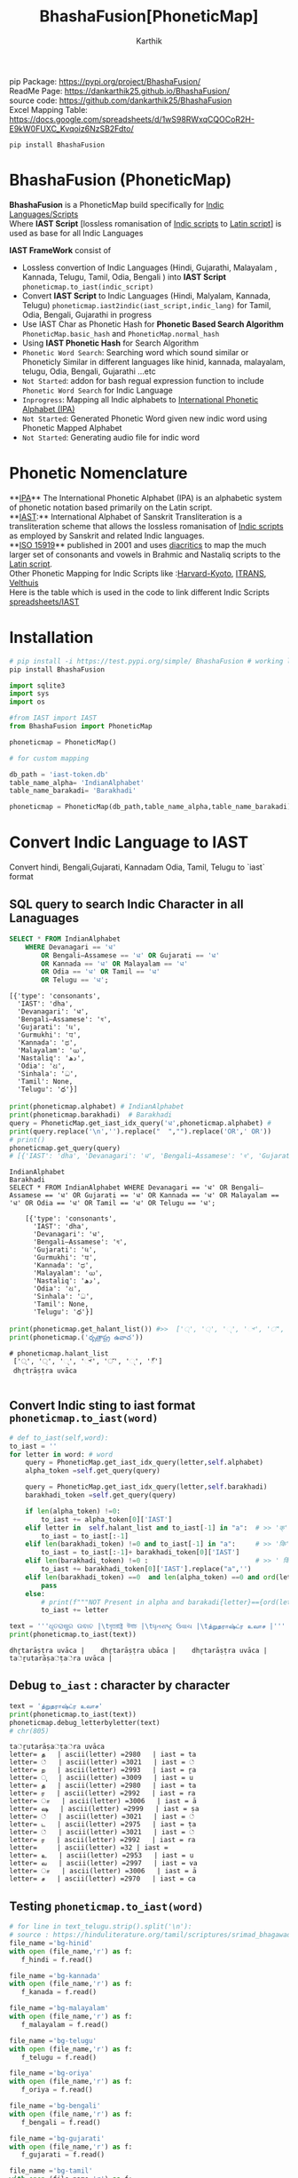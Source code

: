 #+TITLE: BhashaFusion[PhoneticMap]
#+AUTHOR: Karthik

#+OPTIONS: ^:nil
#+OPTIONS: num:nil

#+HTML_HEAD: <link rel="icon" type="image/png" href="BhashaFusion/images/hjexl3i91j0so035gees.png">
#+HTML_HEAD: <link rel="stylesheet" type="text/css" href="dataset/readtheorg-htmlize.css"/>
#+HTML_HEAD: <link rel="stylesheet" type="text/css" href="dataset/readtheorg.css"/>

#+HTML_HEAD: <script src="https://ajax.googleapis.com/ajax/libs/jquery/2.1.3/jquery.min.js"></script>
#+HTML_HEAD: <script src="https://maxcdn.bootstrapcdn.com/bootstrap/3.3.4/js/bootstrap.min.js"></script>
#+HTML_HEAD: <script type="text/javascript" src="dataset/jquery-stickytableheaders.js"></script>
#+HTML_HEAD: <script type="text/javascript" src="dataset/readtheorg.js"></script>

# +HTML_HEAD: <script type="text/javascript" src="https://fniessen.github.io/org-html-themes/src/lib/js/jquery.stickytableheaders.min.js"></script>
# +HTML_HEAD: <script type="text/javascript" src="https://fniessen.github.io/org-html-themes/src/readtheorg_theme/js/readtheorg.js"></script>




#+BEGIN_EXPORT html
<div style='position: relative'>
      <img style='position: absolute;  top: 0px;  right: 0px; width:40%;'  src="BhashaFusion/images/hjexl3i91j0so035gees.png"  >
</div>
#+END_EXPORT

pip Package: https://pypi.org/project/BhashaFusion/ \\
ReadMe Page: https://dankarthik25.github.io/BhashaFusion/ \\
source code: https://github.com/dankarthik25/BhashaFusion \\
Excel Mapping Table: https://docs.google.com/spreadsheets/d/1wS98RWxqCQOCoR2H-E9kW0FUXC_Kvqoiz6NzSB2Fdto/

#+begin_src
pip install BhashaFusion
#+end_src

* BhashaFusion (PhoneticMap)
*BhashaFusion* is a PhoneticMap build specifically for [[https://en.wikipedia.org/wiki/Brahmic_scripts][Indic Languages/Scripts]] \\
Where *IAST Script* [lossless romanisation of [[https://en.wikipedia.org/wiki/Brahmic_scripts][Indic scripts]] to [[https://en.wikipedia.org/wiki/Latin_script][Latin script]]] is used as base for all Indic Languages

*IAST FrameWork* consist of 
- Lossless convertion of Indic Languages (Hindi, Gujarathi, Malayalam , Kannada, Telugu, Tamil, Odia, Bengali ) into *IAST Script* =phoneticmap.to_iast(indic_script)= 
- Convert *IAST Script* to Indic Languages (Hindi, Malyalam, Kannada, Telugu) =phoneticmap.iast2indic(iast_script,indic_lang)= for Tamil, Odia, Bengali, Gujarathi in progress
- Use IAST Char as Phonetic Hash for *Phonetic Based Search Algorithm* =PhoneticMap.basic_hash= and =PhoneticMap.normal_hash= 
- Using *IAST Phonetic Hash* for Search Algorithm 
- =Phonetic Word Search=: Searching word which sound similar or Phoneticly Similar in different languages like hinid, kannada, malayalam, telugu, Odia, Bengali, Gujarathi ...etc 
- =Not Started=: addon for bash regual expression function to include =Phonetic Word Search= for Indic Language 
- =Inprogress=: Mapping all Indic alphabets to [[https://en.wikipedia.org/wiki/International_Phonetic_Alphabet][International Phonetic Alphabet (IPA)]] 
- =Not Started=: Generated Phonetic Word given new indic word using Phonetic Mapped Alphabet 
- =Not Started=: Generating audio file for indic word 
  
* Phonetic Nomenclature
**[[https://en.wikipedia.org/wiki/International_Phonetic_Alphabet][IPA]]** The International Phonetic Alphabet (IPA) is an alphabetic system of phonetic notation based primarily on the Latin script. \\
**[[https://en.wikipedia.org/wiki/International_Alphabet_of_Sanskrit_Transliteration][IAST]]:** International Alphabet of Sanskrit Transliteration  is a transliteration scheme that allows the lossless romanisation of [[https://en.wikipedia.org/wiki/Brahmic_scripts][Indic scripts]] as employed by Sanskrit and related Indic languages.\\
**[[https://en.wikipedia.org/wiki/ISO_15919][ISO 15919]]** published in 2001 and uses [[https://en.wikipedia.org/wiki/Diacritic][diacritics]] to map the much larger set of consonants and vowels in Brahmic and Nastaliq scripts to the [[https://en.wikipedia.org/wiki/Latin_script][Latin script]]. \\
Other Phonetic Mapping for Indic Scripts like :[[https://en.wikipedia.org/wiki/Harvard-Kyoto ][Harvard-Kyoto]], [[https://en.wikipedia.org/wiki/ITRANS][ITRANS]], [[https://en.wikipedia.org/wiki/Velthuis][Velthuis]] \\
Here is the table which is used in the code to link different Indic Scripts [[https://docs.google.com/spreadsheets/d/1wS98RWxqCQOCoR2H-E9kW0FUXC_Kvqoiz6NzSB2Fdto/][spreadsheets/IAST]] \\


* Installation

#+begin_src sh
# pip install -i https://test.pypi.org/simple/ BhashaFusion # working link
pip install BhashaFusion 

#+end_src



#+begin_src python
import sqlite3
import sys
import os

#from IAST import IAST
from BhashaFusion import PhoneticMap

phoneticmap = PhoneticMap() 
#+end_src

#+begin_src python
# for custom mapping 

db_path = 'iast-token.db'    
table_name_alpha= 'IndianAlphabet'
table_name_barakadi= 'Barakhadi'

phoneticmap = PhoneticMap(db_path,table_name_alpha,table_name_barakadi)
#+end_src
* Convert Indic Language to IAST

Convert hindi, Bengali,Gujarati, Kannadam Odia, Tamil, Telugu to `iast` format 


** SQL query to search Indic Character in all Lanaguages

#+begin_src sql
SELECT * FROM IndianAlphabet 
    WHERE Devanagari == 'ध' 
        OR Bengali–Assamese == 'ध' OR Gujarati == 'ध' 
        OR Kannada == 'ध' OR Malayalam == 'ध' 
        OR Odia == 'ध' OR Tamil == 'ध' 
        OR Telugu == 'ध';
#+end_src

#+begin_src 
[{'type': 'consonants',
  'IAST': 'dha',
  'Devanagari': 'ध',
  'Bengali–Assamese': 'ধ',
  'Gujarati': 'ધ',
  'Gurmukhi': 'ਧ',
  'Kannada': 'ಧ',
  'Malayalam': 'ധ',
  'Nastaliq': 'دھ',
  'Odia': 'ଧ',
  'Sinhala': 'ධ',
  'Tamil': None,
  'Telugu': 'ధ'}]
#+end_src

#+begin_src python
print(phoneticmap.alphabet) # IndianAlphabet
print(phoneticmap.barakhadi)  # Barakhadi
query = PhoneticMap.get_iast_idx_query('ध',phoneticmap.alphabet) # 
print(query.replace('\n','').replace("  ","").replace('OR',' OR')) 
# print()
phoneticmap.get_query(query)
# [{'IAST': 'dha', 'Devanagari': 'ध', 'Bengali–Assamese': 'ধ', 'Gujarati': 'ધ', 'Gurmukhi': 'ਧ', 'Kannada': 'ಧ', 'Malayalam': 'ധ', 'Nastaliq': 'دھ', 'Odia': 'ଧ', 'Sinhala': 'ධ', 'Tamil': None, 'Telugu': 'ధ'}]
#+end_src



#+begin_src 
IndianAlphabet
Barakhadi
SELECT * FROM IndianAlphabet WHERE Devanagari == 'ध' OR Bengali–Assamese == 'ध' OR Gujarati == 'ध' OR Kannada == 'ध' OR Malayalam == 'ध' OR Odia == 'ध' OR Tamil == 'ध' OR Telugu == 'ध';

    [{'type': 'consonants',
      'IAST': 'dha',
      'Devanagari': 'ध',
      'Bengali–Assamese': 'ধ',
      'Gujarati': 'ધ',
      'Gurmukhi': 'ਧ',
      'Kannada': 'ಧ',
      'Malayalam': 'ധ',
      'Nastaliq': 'دھ',
      'Odia': 'ଧ',
      'Sinhala': 'ධ',
      'Tamil': None,
      'Telugu': 'ధ'}]
#+end_src

#+begin_src python
print(phoneticmap.get_halant_list()) #>>  ['्', '্', '્', '್', '്', '୍', '్']
print(phoneticmap.('ధృత్రాష్ట్ర ఉవాచ'))
#+end_src

 
#+begin_src 
# phoneticmap.halant_list
 ['्', '্', '્', '್', '്', '୍', '్']
 dhr̥trāṣṭra uvāca

#+end_src






** Convert Indic sting to iast format =phoneticmap.to_iast(word)=

#+begin_src python
# def to_iast(self,word): 
to_iast = ''
for letter in word: # word
    query = PhoneticMap.get_iast_idx_query(letter,self.alphabet)    
    alpha_token =self.get_query(query)
    
    query = PhoneticMap.get_iast_idx_query(letter,self.barakhadi)    
    barakhadi_token =self.get_query(query)
    
    if len(alpha_token) !=0:
        to_iast += alpha_token[0]['IAST']
    elif letter in  self.halant_list and to_iast[-1] in "a":  # >> 'क्' => 'क ' +'्'   # >>> ka + halant = k
        to_iast = to_iast[:-1]
    elif len(barakhadi_token) !=0 and to_iast[-1] in "a":     # >> 'कि' => 'क ' + 'ि' = ka + i => ki
        to_iast = to_iast[:-1]+ barakhadi_token[0]['IAST']
    elif len(barakhadi_token) !=0 :                           # >> ' किं ' =>'क ' + 'ि' + 'ं'  = ka + i + aṁ = kiṁ
        to_iast += barakhadi_token[0]['IAST'].replace("a",'')
    elif len(barakhadi_token) ==0  and len(alpha_token) ==0 and ord(letter)==8205: # cleaing data
        pass
    else:
        # print(f"""NOT Present in alpha and barakadi{letter}=={ord(letter)} """)
        to_iast += letter
#+end_src

#+begin_src python
text = '''ଧୃତରାଷ୍ଟ୍ର ଉଵାଚ |\tধৃতরাষ্ট্র উবাচ |\tધૃતરાષ્ટ્ર ઉવાચ |\tத்றுதராஷ்ட்ர உவாச |'''
print(phoneticmap.to_iast(text))
#+end_src

#+begin_example
dhr̥tarāṣṭra uvāca |    dhr̥tarāṣṭra ubāca |    dhr̥tarāṣṭra uvāca |    ta்ṟutarāṣa்ṭa்ra uvāca |
#+end_example

** Debug =to_iast= : character by character

#+begin_src python
text = 'த்றுதராஷ்ட்ர உவாச'
print(phoneticmap.to_iast(text))
phoneticmap.debug_letterbyletter(text)
# chr(805)
#+end_src

#+begin_example
ta்ṟutarāṣa்ṭa்ra uvāca
letter= த   | ascii(letter) =2980   | iast = ta
letter= ்   | ascii(letter) =3021   | iast = ்
letter= ற   | ascii(letter) =2993   | iast = ṟa
letter= ு   | ascii(letter) =3009   | iast = u
letter= த   | ascii(letter) =2980   | iast = ta
letter= ர   | ascii(letter) =2992   | iast = ra
letter= ா   | ascii(letter) =3006   | iast = ā
letter= ஷ   | ascii(letter) =2999   | iast = ṣa
letter= ்   | ascii(letter) =3021   | iast = ்
letter= ட   | ascii(letter) =2975   | iast = ṭa
letter= ்   | ascii(letter) =3021   | iast = ்
letter= ர   | ascii(letter) =2992   | iast = ra
letter=     | ascii(letter) =32 | iast =  
letter= உ   | ascii(letter) =2953   | iast = u
letter= வ   | ascii(letter) =2997   | iast = va
letter= ா   | ascii(letter) =3006   | iast = ā
letter= ச   | ascii(letter) =2970   | iast = ca
#+end_example

** Testing =phoneticmap.to_iast(word)=

#+begin_src python
# for line in text_telugu.strip().split('\n'):
# source : https://hinduliterature.org/tamil/scriptures/srimad_bhagawad_gita_chapter_1.php
file_name ='bg-hinid'
with open (file_name,'r') as f:
   f_hindi = f.read()  

file_name ='bg-kannada'
with open (file_name,'r') as f:
   f_kanada = f.read()  

file_name ='bg-malayalam'
with open (file_name,'r') as f:
   f_malayalam = f.read()  

file_name ='bg-telugu'
with open (file_name,'r') as f:
   f_telugu = f.read()  

file_name ='bg-oriya'
with open (file_name,'r') as f:
   f_oriya = f.read()  

file_name ='bg-bengali'
with open (file_name,'r') as f:
   f_bengali = f.read()  

file_name ='bg-gujarati'
with open (file_name,'r') as f:
   f_gujarati = f.read()  

file_name ='bg-tamil'
with open (file_name,'r') as f:
   f_tamil = f.read()  

print(len( f_telugu.split('\n')),len(f_kanada.split('\n')), len(f_malayalam.split('\n')), len(f_hindi.split('\n')  ))

min_len  = min(len( f_telugu.split('\n')),len(f_kanada.split('\n')), len(f_malayalam.split('\n')), len(f_hindi.split('\n')  ))
print(f"""LANGUAGE\t| Origian Language Script \t| IAST CONVERT Script """)
for line_idx in range(min_len-1):
    print(line_idx)
    print("-"*40)
    line = f_telugu.strip().split('\n')[line_idx]
    if len(line):
        print(f"""TEL\t| {line.strip()}\t| {phoneticmap.to_iast( line)} """)
    line = f_kanada.strip().split('\n')[line_idx]
    if len(line):
        print(f"""KAN\t| {line.strip()}\t| {phoneticmap.to_iast( line)} """)
    line = f_malayalam.strip().split('\n')[line_idx]
    if len(line):
        print(f"""MAL\t| {line.strip()}\t| {phoneticmap.to_iast( line)} """)
    line = f_hindi.strip().split('\n')[line_idx]
    if len(line):
        print(f"""HIN\t| {line.strip()}\t| {phoneticmap.to_iast( line)} """)
        # print(f""" {phoneticmap.to_iast( line)} """)
    line = f_oriya.strip().split('\n')[line_idx]
    if len(line):
        print(f"""ORI\t| {line.strip()}\t| {phoneticmap.to_iast( line)} """)

    line = f_bengali.strip().split('\n')[line_idx]
    if len(line):
        print(f"""BEN\t| {line.strip()}\t| {phoneticmap.to_iast( line)} """)
        
    line = f_gujarati.strip().split('\n')[line_idx]
    if len(line):
        print(f"""GUJ\t| {line.strip()}\t| {phoneticmap.to_iast( line)} """)

    line = f_tamil.strip().split('\n')[line_idx]
    if len(line):
        print(f"""TAM\t| {line.strip()}\t| {phoneticmap.to_iast( line)} """)
#+end_src

#+begin_example
157 469 157 140
LANGUAGE    | Origian Language Script   | IAST CONVERT Script 
0
----------------------------------------
TEL | ధృతరాష్ట్ర ఉవాచ | | dhr̥tarāṣṭra uvāca | 
KAN | ಧೃತರಾಷ್ಟ್ರ ಉವಾಚ । | dhr̥tarāṣṭra uvāca | 
MAL | ധൃതരാഷ്ട്ര ഉവാച । | dhr̥tarāṣṭra uvāca | 
HIN | धृतराष्ट्र उवाच   | dhr̥tarāṣṭra uvāca 
ORI | ଧୃତରାଷ୍ଟ୍ର ଉଵାଚ | | dhr̥tarāṣṭra uvāca | 
BEN | ধৃতরাষ্ট্র উবাচ | | dhr̥tarāṣṭra ubāca | 
GUJ | ધૃતરાષ્ટ્ર ઉવાચ | | dhr̥tarāṣṭra uvāca | 
TAM | த்றுதராஷ்ட்ர உவாச |   | ta்ṟutarāṣa்ṭa்ra uvāca | 
1
----------------------------------------
KAN | ಧರ್ಮಕ್ಷೇತ್ರೇ ಕುರುಕ್ಷೇತ್ರೇ ಸಮವೇತಾ ಯುಯುತ್ಸವಃ ।  | dharmakṣētrē kurukṣētrē samavētā yuyutsavaḥ | 
MAL | ധർമക്ഷേത്രേ കുരുക്ഷേത്രേ സമവേതാ യുയുത്സവഃ ।   | dhaṟmakṣētrē kurukṣētrē samavētā yuyutsavaḥ | 
HIN | धर्मक्षेत्रे कुरुक्षेत्रे समवेता युयुत्सव: ।  | dharmakṣētrē kurukṣētrē samavētā yuyutsavaḥ | 
ORI | ଧର୍ମକ୍ଷେତ୍ରେ କୁରୁକ୍ଷେତ୍ରେ ସମଵେତା ୟୁୟୁତ୍ସଵଃ |  | dharmakṣētrē kurukṣētrē samavētā ẏuẏutsavaḥ | 
BEN | ধর্মক্ষেত্রে কুরুক্ষেত্রে সমবেতা য়ুয়ুত্সবঃ |  | dharmakṣētrē kurukṣētrē samabētā ẏuẏutsabaḥ | 
GUJ | ધર્મક્ષેત્રે કુરુક્ષેત્રે સમવેતા યુયુત્સવઃ |  | dharmakṣētrē kurukṣētrē samavētā yuyutsavaḥ | 
TAM | தர்மக்ஷேத்ரே குருக்ஷேத்ரே ஸமவேதா யுயுத்ஸவஃ |  | tara்maka்ṣēta்rē kuruka்ṣēta்rē samavētā yuyuta்savaḵa | 
...
138
----------------------------------------
TEL | ఉత్సాద్యంతే జాతిధర్మాః కులధర్మాశ్చ శాశ్వతాః || 43 ||  | utsādyaṁtē jātidharmāḥ kuladharmāśca śāśvatāḥ || 43 || 
HIN | विसृज्य सशरं चापं शोकसंविग्न‍मानसः ॥ ४६ ॥ | visr̥jya saśaraṁ cāpaṁ śokasaṁvignamānasaḥ || 46 || 
ORI | ନରକେ﻿‌உନିୟତଂ ଵାସୋ ଭଵତୀତ୍ୟନୁଶୁଶ୍ରୁମ || 44 ||   | narakē﻿‌uniẏataṁ vāso bhavatītẏanuśuśruma || 44 || 
#+end_example

** Use Case of =phoneticmap.to_iast(word)=

#+begin_src python
f_tamil = """ആലായാല്‍ തറ വേണം  അടുത്തൊരമ്പലം വേണം
ആലിനു ചേര്‍ന്നൊരു കുളവും വേണം
കുളിപ്പാനായ് കുളം വേണം  കുളത്തില്‍ ചെന്താമര വേണം
കുളിച്ച് ചെന്നകം പുക്കാന്‍ ചന്ദനം വേണം

പൂവായാല്‍ മണം വേണം  പൂമാനായാല്‍ ഗുണം വേണം
പൂമാനിനിമാര്‍കള്‍ അടക്കം വേണം

യുദ്ധത്തിങ്കല്‍ രാമന്‍ നല്ലൂ, കുലത്തിങ്കല്‍ സീത നല്ലൂ
ഊണുറക്കമുപേക്ഷിക്കാന്‍ ലക്ഷ്മണന്‍ നല്ലൂ
പടയ്ക്ക് ഭരതന്‍ നല്ലൂ, പറവാന്‍ പൈങ്കിളി നല്ലൂ
പറക്കുന്ന പക്ഷികളില്‍ ഗരുഢന്‍ നല്ലൂ

നാടായാല്‍ നൃപന്‍ വേണം  അരികില്‍ മന്ത്രിമാര്‍ വേണം
നാടിനു ഗൂണമുള്ള പ്രജകള്‍ വേണം..

മങ്ങാട്ടച്ചനു ന്യായം നല്ലൂ മംഗല്യത്തിനു സ്വര്‍ണ്ണേ നല്ലൂ
മങ്ങാതിരിപ്പാന്‍ നിലവിളക്ക് നല്ലൂ.

പാല്യത്തച്ചനുപായം നല്ലൂ പാലില്‍ പഞ്ചസാര നല്ലൂ
പാരാതിരിപ്പാന്‍ ചില പദവി നല്ലൂ
"""
# f_tamil = text
lines = f_tamil.strip().split('\n')
for line in lines:
    if len(line):
        print(f"""{phoneticmap.to_iast( line)} """)
        # print(f"""MAL \t {line.strip()}\t {phoneticmap.to_iast( line)} """)
#+end_src

#+begin_example
ālāyāl taṟa vēṇaṁ  aṭuttorampalaṁ vēṇaṁ 
ālinu cērnnoru kuḷavuṁ vēṇaṁ 
kuḷippānāy kuḷaṁ vēṇaṁ  kuḷattil centāmara vēṇaṁ 
kuḷicc cennakaṁ pukkān candanaṁ vēṇaṁ 
pūvāyāl maṇaṁ vēṇaṁ  pūmānāyāl guṇaṁ vēṇaṁ 
pūmāninimārkaḷ aṭakkaṁ vēṇaṁ 
yuddhattiṅkal rāman nallū, kulattiṅkal sīta nallū 
ūṇuṟakkamupēkṣikkān lakṣmaṇan nallū 
paṭaykk bharatan nallū, paṟavān paiṅkiḷi nallū 
paṟakkunna pakṣikaḷil garuḍhan nallū 
nāṭāyāl nr̥pan vēṇaṁ  arikil mantrimār vēṇaṁ 
nāṭinu gūṇamuḷḷa prajakaḷ vēṇaṁ.. 
maṅṅāṭṭaccanu nyāyaṁ nallū maṁgalyattinu svarṇṇē nallū 
maṅṅātirippān nilaviḷakk nallū. 
pālyattaccanupāyaṁ nallū pālil pañcasāra nallū 
pārātirippān cila padavi nallū 
#+end_example

* IAST to Indic Language =phoneticmap.iast2indic(iast_word,indic_lang)=
Step to iast_string to indic language - convert given *iast_string*
=kiṁ rānsakhīṁ= to *iast_tokens*
=['k', 'i', 'ṁ',' ', 'r', 'ā', 'n', 's', 'a', 'kh', 'ī', 'ṁ', 's', 't', 'a', 'th', 'ā']=

#+begin_src python
PhoneticMap.iast2tokens('kiṁ rānsakhīṁ') # >>> ['k', 'i', 'ṁ',' ', 'r', 'ā', 'n', 's', 'a', 'kh', 'ī', 'ṁ', 's', 't', 'a', 'th', 'ā']
#+end_src

- Convert token to =indic lang= add properties(language,
  vowel/consonant, charater symbol) to each *token* =['k', 'i', 'ṁ']=

#+begin_src python
tokens = PhoneticMap.iast2tokens('kiṁ')    # >>> `['k', 'i', 'ṁ']`
phoneticmap.tokens2dict_tokenes(tokens,indic_lang)
# >>>
[
 {'IAST': 'k', 'lang': 'Telugu', 'type': 'consonants', 'alph': 'క', 'bara': None},
 {'IAST': 'i', 'lang': 'Telugu', 'type': 'vowel', 'alph': 'ఇ', 'bara': 'ి'},
 {'IAST': 'ṁ', 'lang': 'Telugu', 'alph': None, 'type': 'vowel', 'bara': 'ం'},
]
#+end_src

- Convert *list of dict* to =indic_lang= string =కిం=

** IAST String to tokens =PhoneticMap.iast2tokens(word)=

iast string is split into group of iast character : some like =kha= and
=ka= we need prioritise =kha= so we created priority dictionary

#+begin_src python
vowel_plist=[['r̥̄', 'l̥̄'],  # len of iast char is 3
             ['r̥', 'au', 'ai', 'ụ̄ ', 'ạ̄ ', 'oṁ', 'm̐', 'aḥ', 'l̥'],  # len of iast char is 2
             ['a', 'ā', 'ạ', 'ụ', 'æ', 'ǣ', 'i', 'ī', 'u', 'ū', 'e', 'ē', 'ê', 'ê',
              'o', 'ǒ', 'ō', 'ô', 'ʻ', 'ḥ', 'ḫ', 'ẖ', 'ṁ', 'ṃ']     # len of iast char is 1
            ]

consonant_list = [['n̆g', 'n̆j', 'n̆ḍ', 'n̆d', 'm̆b', 'k͟h'], # len of iast char is 3
                   ['kh', 'g̈', 'gh', 'ch', 'ĉh', 'jh', 'ṭh', 'ḍh', 'dh', 'd̤', 
                    'ṛh', 'th', 'ph', 'bh', 'b̤', 'ṟ̄', 'y̌', 'r̆', 'l̤', '||'], # len of iast char is 2
                   ['ḵ', 'k', 'g', 'ṅ', 'c', 'ĉ', 'j', 'ǰ', 'ĵ', 'ñ', 'ṭ', 'ḍ', 'ḍ', 
                    'ṛ', 'ṇ', 't', 'd', 'n', 'p', 'b', 'm', 'ṟ', 'ṯ', 'ḏ', 'ṉ',
                    'ḻ', 'y', 'ẏ', 'r', 'l', 'ḷ', 'v', 'ś', 'ṣ', 's', 'h', 'q', 'ġ', 
                    'z', 'z', 'ž', 'ž', 'ž', 'f', 's̱', 's̤', 'h̤', 't̤', 'w',
                    'ẕ', 'ż', 'ẓ', 'ẏ', 'ṟ', 
                    '0', '1', '2', '3', '4', '5', '6', '7', '8', '9', '|']  # len of iast char is 1
                  ]
                  
# def iast2tokens(word):
vowel_plist=PhoneticMap.vowel_plist
consonant_list=PhoneticMap.consonant_list

iast_tokens= []
vowel_tokens = PhoneticMap.lex_iast(vowel_plist,word)
# print(vowel_tokens)
if word[-1*len(vowel_tokens[-1]):]==vowel_tokens[-1]:
    pass
    # print('Last word match with vowel no need to append')
else:
    vowel_tokens.append(word.split(vowel_tokens[-1])[-1])
    # print('need to append')
    # print(vowel_tokens)
for i in vowel_tokens:
    # print(i, lex_iast(consonant_list,i))
    if len(PhoneticMap.lex_iast(consonant_list,i)) <=1:
        iast_tokens.append(i)
    else:
        iast_tokens.extend(PhoneticMap.lex_iast(consonant_list,i))                  
iast_tokens
#+end_src

*** =lex_token=
:PROPERTIES:
:CUSTOM_ID: lex_token
:END:
=lex_token= is Lexical analysis of =iast string(word)= which is to be
converted into tokens For given input string there are 3 sliding window
try to match the keyword of diff len

#+begin_src python
def lex_iast(keyword, word):
    tokens=[]
    slic_pstart = 0 # previous start point
    
    len_word = len(word)
    slic3_flag = False
    slic2_flag = False
    slic1_flag = False
    
    for idx, letter in enumerate(word):
        slic3 = word[idx:idx+3]
        if slic3 in keyword[0]:
            slic3_flag=True
        else:
            slic3_flag=False
        slic2 = word[idx:idx+2]            
        if slic2 in keyword[1]:
            slic2_flag=True
        else:
            slic2_flag=False        
        slic1 = word[idx:idx+1]        
        if slic1 in keyword[2]:
            slic1_flag=True
        else:
            slic1_flag=False
    
        if slic3_flag:
            if slic_pstart < idx:
                # print(f'Append missing data btw idx slic3 {slic_pstart}:{idx} {word[slic_pstart:idx]}' )                                                    
                tokens.append(word[slic_pstart:idx])
            tokens.append(slic3)                
            slic_pstart=idx+1 + len(slic3)-1
            # print(f'At index {idx} :Need to split3 at {slic3}' )
        else:
            if slic2_flag:
                if slic_pstart < idx:
                    # print(f'Append missing data btw idx slic2 {slic_pstart}:{idx} {word[slic_pstart:idx]}' )                                    
                    tokens.append(word[slic_pstart:idx])            
                # if slic_pstart <idx+1:
                tokens.append(slic2)
                slic_pstart=idx+len(slic2)       
                # print(f'slic2 pstart:{slic_pstart}')
                # print(f'At index {idx} :Need to split2 at {slic2} and set next start point: {idx+1+len(slic2)} and it value:{word[idx+len(slic2)]}' )                
            else:
                if slic1_flag:
                    if slic_pstart < idx:
                        tokens.append(word[slic_pstart:idx])
                        # print(f'Append missing data btw idx slic1 {slic_pstart}:{idx} {word[slic_pstart:idx]}' )                                    
                    if slic_pstart<=idx:
                        tokens.append(slic1)
                        slic_pstart=idx+1 + len(slic1)-1
                        # print(f'At index {idx} :Need to split1 at {slic2}' )                                    
    return tokens
#+end_src

#+begin_src python
word = 'kaṁ  itāḥ kiṁ  yuyutsavaḥ kl̥̄ kl̥ pāṇḍavānīkaṁ itāḥ kiṁ āṁ  īṁ   yuyutsuṁ  kiṁ rānsakhīṁstathā'
print(PhoneticMap.iast2tokens( word) )
#+end_src

#+begin_example
['k', 'a', 'ṁ', '  ', 'i', 't', 'ā', 'ḥ', ' ', 'k', 'i', 'ṁ', '  ', 'y', 'u', 'y', 'u', 't', 's', 'a', 'v', 'aḥ', ' ', 'k', 'l̥̄', ' ', 'k', 'l̥', ' ', 'p', 'ā', 'ṇ', 'ḍ', 'a', 'v', 'ā', 'n', 'ī', 'k', 'a', 'ṁ', ' ', 'i', 't', 'ā', 'ḥ', ' ', 'k', 'i', 'ṁ', ' ', 'ā', 'ṁ', '  ', 'ī', 'ṁ', '   ', 'y', 'u', 'y', 'u', 't', 's', 'u', 'ṁ', '  ', 'k', 'i', 'ṁ', ' ', 'r', 'ā', 'n', 's', 'a', 'kh', 'ī', 'ṁ', 's', 't', 'a', 'th', 'ā']
#+end_example

** Convert token (IAST Char) to Indic Charater and indic propertices
=phoneticmap.tokens2dict_tokenes(tokens,indic_lang)=

phoneticmap.tokens2dict_tokenes(tokens,indic_lang) - each =iast token=(token)
we search for aplhabet and barakhadi table - In alphabet input token is
like =k, kh, g, gh...etc= which we need to match with
=ka, kha, ga, gha,....etc= so In SQL Alphabet query we use ={token}%= -
In barakadi input token can be =m, h,.....etc= which we need to match
with =am, ah ....etc= so In SQL Barakadi query we use =%{token}=

** rule and heuristics

for sql query like =n= will give result ,n̆ḍa,
n̆ja=, n \\
- For 1st 2 results we most of indic language is=NULL=so we loop untill we get=NON-NULL=value 
- for sql query like=r=will give result=r̥ ,r̥̄ , r=so every r will be mapped to=ऋ=which is not desirable \\
- for sql query like=l=will give result=l̥ ,l̥̄ =so every l will be mapped to=ऌ` which is not desirable

#+begin_src python
# def tokens2dict_tokenes(self,tokens,indic_lang):
input_tokens=''
output_string = []
for token in tokens:
    query_bara = f"""SELECT IAST,{indic_lang} FROM {self.barakhadi} WHERE IAST LIKE '%{token}'"""
    query_alpha = f"""SELECT type, IAST,{indic_lang} FROM {self.alphabet} WHERE IAST LIKE '{token}%'"""
    data_alpha = self.get_query(query_alpha)
    data_bara = self.get_query(query_bara)
    input_tokens += token+ ' '
    temp_dic = dict()
    temp_dic['IAST']=token
    temp_dic['lang']=indic_lang
    if len(data_alpha):
        temp_dic['type']=data_alpha[0]['type']
        # temp_dic['alph']=data_alpha[0][indic_lang] # wrong method if token = n ,n̆ḍa, n̆ja then : 
        # we 1st search result is none which we need to filter
        for entry in data_alpha:
            if token =='r':
                # print(entry)
                if entry['IAST']=='ra':
                    temp_dic['alph']=entry[indic_lang]
                    temp_dic['type']=entry['type']
                    # print(temp_dic)                    
                    break        

            if token =='l':
                if entry['IAST']=='la':
                    temp_dic['alph']=entry[indic_lang]
                    temp_dic['type']=entry['type']
                    # print(temp_dic)                    
                    break        
                
            if entry[indic_lang] is not None and( token!='r') and ( token!='l') :
                # print(entry['Telugu'],entry['IAST'],entry['type'])
                temp_dic['alph']=entry[indic_lang]
                temp_dic['type']=entry['type']
                break        
        # output_string +=' | '+ data_alpha[0][indic_lang]+' : '  +data_alpha[0]['type'] +' | '
    else:
        temp_dic['alph']=None
    if len(data_bara):
        # output_string +=' | '+ data_bara[0][indic_lang] +' | '
        temp_dic['type']='vowel'
        temp_dic['bara']=data_bara[0][indic_lang]
    else:
        temp_dic['bara']=None
    output_string.append(temp_dic)
return output_string
#+end_src

#+begin_src python
indic_lang = 'Telugu' # 'Kannada' # 'Telugu'
# tokens = PhoneticMap.iast2tokens(vowel_plist, consonant_list, word) 
tokens = PhoneticMap.iast2tokens( word) 
# print(tokens)
output_string = phoneticmap.tokens2dict_tokenes(tokens,indic_lang)
# print(output_string)
for i in output_string:
    print(i)
# output_string
#+end_src

#+begin_example
{'IAST': 'k', 'lang': 'Telugu', 'type': 'consonants', 'alph': 'క', 'bara': None}
{'IAST': 'a', 'lang': 'Telugu', 'type': 'vowel', 'alph': 'అ', 'bara': None}
{'IAST': 'ṁ', 'lang': 'Telugu', 'alph': None, 'type': 'vowel', 'bara': 'ం'}
{'IAST': '  ', 'lang': 'Telugu', 'alph': None, 'bara': None}
{'IAST': 'i', 'lang': 'Telugu', 'type': 'vowel', 'alph': 'ఇ', 'bara': 'ి'}
{'IAST': 't', 'lang': 'Telugu', 'type': 'consonants', 'alph': 'త', 'bara': None}
{'IAST': 'ā', 'lang': 'Telugu', 'type': 'vowel', 'alph': 'ఆ', 'bara': 'ా'}
{'IAST': 'ḥ', 'lang': 'Telugu', 'alph': None, 'type': 'vowel', 'bara': 'ః'}
{'IAST': ' ', 'lang': 'Telugu', 'alph': None, 'bara': None}
{'IAST': 'k', 'lang': 'Telugu', 'type': 'consonants', 'alph': 'క', 'bara': None}
{'IAST': 'i', 'lang': 'Telugu', 'type': 'vowel', 'alph': 'ఇ', 'bara': 'ి'}
{'IAST': 'ṁ', 'lang': 'Telugu', 'alph': None, 'type': 'vowel', 'bara': 'ం'}
{'IAST': '  ', 'lang': 'Telugu', 'alph': None, 'bara': None}
{'IAST': 'y', 'lang': 'Telugu', 'type': 'consonants', 'alph': 'య', 'bara': None}
{'IAST': 'u', 'lang': 'Telugu', 'type': 'vowel', 'alph': 'ఉ', 'bara': 'ు'}
{'IAST': 'y', 'lang': 'Telugu', 'type': 'consonants', 'alph': 'య', 'bara': None}
{'IAST': 'u', 'lang': 'Telugu', 'type': 'vowel', 'alph': 'ఉ', 'bara': 'ు'}
{'IAST': 't', 'lang': 'Telugu', 'type': 'consonants', 'alph': 'త', 'bara': None}
{'IAST': 's', 'lang': 'Telugu', 'type': 'consonants', 'alph': 'స', 'bara': None}
{'IAST': 'a', 'lang': 'Telugu', 'type': 'vowel', 'alph': 'అ', 'bara': None}
{'IAST': 'v', 'lang': 'Telugu', 'type': 'consonants', 'alph': 'వ', 'bara': None}
{'IAST': 'aḥ', 'lang': 'Telugu', 'alph': None, 'type': 'vowel', 'bara': 'ః'}
{'IAST': ' ', 'lang': 'Telugu', 'alph': None, 'bara': None}
{'IAST': 'k', 'lang': 'Telugu', 'type': 'consonants', 'alph': 'క', 'bara': None}
{'IAST': 'l̥̄', 'lang': 'Telugu', 'type': 'vowel', 'alph': 'ౡ', 'bara': 'ౣ'}
{'IAST': ' ', 'lang': 'Telugu', 'alph': None, 'bara': None}
{'IAST': 'k', 'lang': 'Telugu', 'type': 'consonants', 'alph': 'క', 'bara': None}
{'IAST': 'l̥', 'lang': 'Telugu', 'type': 'vowel', 'alph': 'ఌ', 'bara': 'ౢ'}
{'IAST': ' ', 'lang': 'Telugu', 'alph': None, 'bara': None}
{'IAST': 'p', 'lang': 'Telugu', 'type': 'consonants', 'alph': 'ప', 'bara': None}
{'IAST': 'ā', 'lang': 'Telugu', 'type': 'vowel', 'alph': 'ఆ', 'bara': 'ా'}
{'IAST': 'ṇ', 'lang': 'Telugu', 'type': 'consonants', 'alph': 'ణ', 'bara': None}
{'IAST': 'ḍ', 'lang': 'Telugu', 'type': 'consonants', 'alph': 'డ', 'bara': None}
{'IAST': 'a', 'lang': 'Telugu', 'type': 'vowel', 'alph': 'అ', 'bara': None}
{'IAST': 'v', 'lang': 'Telugu', 'type': 'consonants', 'alph': 'వ', 'bara': None}
{'IAST': 'ā', 'lang': 'Telugu', 'type': 'vowel', 'alph': 'ఆ', 'bara': 'ా'}
{'IAST': 'n', 'lang': 'Telugu', 'type': 'consonants', 'alph': 'న', 'bara': None}
{'IAST': 'ī', 'lang': 'Telugu', 'type': 'vowel', 'alph': 'ఈ', 'bara': 'ీ'}
{'IAST': 'k', 'lang': 'Telugu', 'type': 'consonants', 'alph': 'క', 'bara': None}
{'IAST': 'a', 'lang': 'Telugu', 'type': 'vowel', 'alph': 'అ', 'bara': None}
{'IAST': 'ṁ', 'lang': 'Telugu', 'alph': None, 'type': 'vowel', 'bara': 'ం'}
{'IAST': ' ', 'lang': 'Telugu', 'alph': None, 'bara': None}
{'IAST': 'i', 'lang': 'Telugu', 'type': 'vowel', 'alph': 'ఇ', 'bara': 'ి'}
{'IAST': 't', 'lang': 'Telugu', 'type': 'consonants', 'alph': 'త', 'bara': None}
{'IAST': 'ā', 'lang': 'Telugu', 'type': 'vowel', 'alph': 'ఆ', 'bara': 'ా'}
{'IAST': 'ḥ', 'lang': 'Telugu', 'alph': None, 'type': 'vowel', 'bara': 'ః'}
{'IAST': ' ', 'lang': 'Telugu', 'alph': None, 'bara': None}
{'IAST': 'k', 'lang': 'Telugu', 'type': 'consonants', 'alph': 'క', 'bara': None}
{'IAST': 'i', 'lang': 'Telugu', 'type': 'vowel', 'alph': 'ఇ', 'bara': 'ి'}
{'IAST': 'ṁ', 'lang': 'Telugu', 'alph': None, 'type': 'vowel', 'bara': 'ం'}
{'IAST': ' ', 'lang': 'Telugu', 'alph': None, 'bara': None}
{'IAST': 'ā', 'lang': 'Telugu', 'type': 'vowel', 'alph': 'ఆ', 'bara': 'ా'}
{'IAST': 'ṁ', 'lang': 'Telugu', 'alph': None, 'type': 'vowel', 'bara': 'ం'}
{'IAST': '  ', 'lang': 'Telugu', 'alph': None, 'bara': None}
{'IAST': 'ī', 'lang': 'Telugu', 'type': 'vowel', 'alph': 'ఈ', 'bara': 'ీ'}
{'IAST': 'ṁ', 'lang': 'Telugu', 'alph': None, 'type': 'vowel', 'bara': 'ం'}
{'IAST': '  ', 'lang': 'Telugu', 'alph': None, 'bara': None}
{'IAST': 'k', 'lang': 'Telugu', 'type': 'consonants', 'alph': 'క', 'bara': None}
{'IAST': 'i', 'lang': 'Telugu', 'type': 'vowel', 'alph': 'ఇ', 'bara': 'ి'}
{'IAST': 'ṁ', 'lang': 'Telugu', 'alph': None, 'type': 'vowel', 'bara': 'ం'}
{'IAST': ' ', 'lang': 'Telugu', 'alph': None, 'bara': None}
{'IAST': 'y', 'lang': 'Telugu', 'type': 'consonants', 'alph': 'య', 'bara': None}
{'IAST': 'u', 'lang': 'Telugu', 'type': 'vowel', 'alph': 'ఉ', 'bara': 'ు'}
{'IAST': 'y', 'lang': 'Telugu', 'type': 'consonants', 'alph': 'య', 'bara': None}
{'IAST': 'u', 'lang': 'Telugu', 'type': 'vowel', 'alph': 'ఉ', 'bara': 'ు'}
{'IAST': 't', 'lang': 'Telugu', 'type': 'consonants', 'alph': 'త', 'bara': None}
{'IAST': 's', 'lang': 'Telugu', 'type': 'consonants', 'alph': 'స', 'bara': None}
{'IAST': 'u', 'lang': 'Telugu', 'type': 'vowel', 'alph': 'ఉ', 'bara': 'ు'}
{'IAST': 'ṁ', 'lang': 'Telugu', 'alph': None, 'type': 'vowel', 'bara': 'ం'}
{'IAST': ' ', 'lang': 'Telugu', 'alph': None, 'bara': None}
{'IAST': 'r', 'lang': 'Telugu', 'type': 'consonants', 'alph': 'ర', 'bara': None}
{'IAST': 'ā', 'lang': 'Telugu', 'type': 'vowel', 'alph': 'ఆ', 'bara': 'ా'}
{'IAST': 'n', 'lang': 'Telugu', 'type': 'consonants', 'alph': 'న', 'bara': None}
{'IAST': 's', 'lang': 'Telugu', 'type': 'consonants', 'alph': 'స', 'bara': None}
{'IAST': 'a', 'lang': 'Telugu', 'type': 'vowel', 'alph': 'అ', 'bara': None}
{'IAST': 'kh', 'lang': 'Telugu', 'type': 'consonants', 'alph': 'ఖ', 'bara': None}
{'IAST': 'ī', 'lang': 'Telugu', 'type': 'vowel', 'alph': 'ఈ', 'bara': 'ీ'}
{'IAST': 'ṁ', 'lang': 'Telugu', 'alph': None, 'type': 'vowel', 'bara': 'ం'}
{'IAST': 's', 'lang': 'Telugu', 'type': 'consonants', 'alph': 'స', 'bara': None}
{'IAST': 't', 'lang': 'Telugu', 'type': 'consonants', 'alph': 'త', 'bara': None}
{'IAST': 'a', 'lang': 'Telugu', 'type': 'vowel', 'alph': 'అ', 'bara': None}
{'IAST': 'th', 'lang': 'Telugu', 'type': 'consonants', 'alph': 'థ', 'bara': None}
{'IAST': 'ā', 'lang': 'Telugu', 'type': 'vowel', 'alph': 'ఆ', 'bara': 'ా'}
#+end_example

** Create Indic String using indic dictionary tokens
:PROPERTIES:
:CUSTOM_ID: create-indic-string-using-indic-dictionary-tokens
:END:
For converting iast to indic there is ambiguity in vowels and consonant \\
*Eg for vowel* : given iast *chr* vowel =ā= the output can be either =आ=
or =ा= which we decide by *previous char* and *next char*\\
Given input Indic dict Token List we need to convert to string means we
need to select (alpha or bara) in output
*Eg for consonant*:
- 'k','i' > 'ka' + 'i' > क' + 'ि' >> कि
- 'k'+ 'ṣ' + 'ē' > 'k'+ 'ṣa' + 'ē' > 'ka'+ halant + 'ṣa' + 'ē' > 'क' +' ्' + 'ष' +' े' >> क्षे
- tat >> 't' + 'a' + 't' >> 'ta' + 'ta'+ halant = 'त' + 'त' + ' ्' >> तत्

#+begin_src python
if current char is `vowel`:
    if previous char is `consonants`:
        if current char =='a':
            skip # 'k','a' => क' + '' >> क'
        else:
            output=output + char['barakadi'] # # 'k','i'= > क' + 'ि' >> कि
    if previous char is `vowel`:
        output=output + char['barakadi'] # # 'k','i','ṁ'= > क' + 'ि' + 'ं' >> किं 
    if previous char is `None`:
        output=output + char['alphabet']       # iti >>इति

if current char is `consonants`:
    if next char is `vowel`:
        output=output + char['alphabet'] # # 'k','i'= > क' + 'ि' >> कि
    if next char is `consonant`:
        output=output + char['alphabet']+ halant # kṣētraṁ: kṣē> k+ṣē >>  क् +षे  >> क्षेत्रं 
    if next char is `None`:
    output=output char['alphabet']+ halant       # tat >>तत्
    
            
#+end_src

#+begin_src python
[{'IAST': 'k', 'lang': 'Telugu', 'type': 'consonants', 'alph': 'క', 'bara': None}
{'IAST': 'a', 'lang': 'Telugu', 'type': 'vowel', 'alph': 'అ', 'bara': None}
{'IAST': 'ṁ', 'lang': 'Telugu', 'alph': None, 'type': 'vowel', 'bara': 'ం'}
{'IAST': '  ', 'lang': 'Telugu', 'alph': None, 'bara': None}
{'IAST': 'i', 'lang': 'Telugu', 'type': 'vowel', 'alph': 'ఇ', 'bara': 'ి'}
{'IAST': 't', 'lang': 'Telugu', 'type': 'consonants', 'alph': 'త', 'bara': None}
{'IAST': 'ā', 'lang': 'Telugu', 'type': 'vowel', 'alph': 'ఆ', 'bara': 'ా'}
{'IAST': 'ḥ', 'lang': 'Telugu', 'alph': None, 'type': 'vowel', 'bara': 'ః'}]
#+end_src

#+begin_src python
# def dict_tokens2indic(output_string,halant):                    
output=''
for idx, item in enumerate(output_string):
    print_status = False    
    # print(idx, item)
    if idx ==0:
        prev_item=dict()
    else:
        prev_item=output_string[idx-1]
    if idx < len(output_string)-1:
        
        next_item = output_string[idx+1]
    elif idx ==len(output_string)-1:
        next_item = dict()
        
    if 'type' in item.keys() and item['type']=='consonants':
        if 'type' in next_item.keys() and next_item['type']=='vowel':
            # print(item['alph'], end=" ")
            output +=item['alph']
            print_status =True
        elif 'type' in next_item.keys() and next_item['type']=='consonants':
            # print(item['alph']+halant,end="")
            output +=item['alph']+halant
            print_status =True
        elif 'type' not in next_item: # word ending with consonant and halant
            output +=item['alph']+halant
            print_status =True
            
            
    if 'type' in item.keys() and item['type']=='vowel':
        # print('ITEM: ',item)
        # print('PREV ITEM: ',prev_item)
        if 'type' in prev_item.keys() and prev_item['type']=='consonants':
            # print(item['bara'], end=' ')
            if item['IAST']=='a':
                print_status =True                            
                pass
            else:        
                output +=item['bara']
                print_status =True            
            # print(item)

        if 'type' in prev_item.keys() and prev_item['type']=='vowel':
            output +=item['bara']            
            # print(item)
            print_status =True
        # pass
        if 'type' not in prev_item : # starting of word or starting of line
            if item['alph'] is not None :
                output +=item['alph']                            
                print_status =True                

    
    if not print_status:
        output +=item['IAST']
    # print(output)
return output
#+end_src

#+begin_src python
word = 'kaṁ  itāḥ kiṁ  yuyutsavaḥ  pāṇḍavānīkaṁ itāḥ kiṁ āṁ  īṁ  kiṁ yuyutsuṁ rānsakhīṁstathā'
indic_lang = 'Telugu' # 'Kannada' # 'Telugu'
# def iast2indic(iast,vowel_plist,consonant_list,word,indic_lang):
tokens= PhoneticMap.iast2tokens( word)

dict_tokene_list = phoneticmap.tokens2dict_tokenes(tokens,indic_lang)
# print(output_string)
halant=phoneticmap.get_indic_halant(indic_lang)

output=PhoneticMap.dict_tokens2indic(dict_tokene_list,halant)
print(word)
print(tokens)
# print(halant)
print(output)
#+end_src

#+begin_example
kaṁ  itāḥ kiṁ  yuyutsavaḥ  pāṇḍavānīkaṁ itāḥ kiṁ āṁ  īṁ  kiṁ yuyutsuṁ rānsakhīṁstathā
['k', 'a', 'ṁ', '  ', 'i', 't', 'ā', 'ḥ', ' ', 'k', 'i', 'ṁ', '  ', 'y', 'u', 'y', 'u', 't', 's', 'a', 'v', 'aḥ', '  ', 'p', 'ā', 'ṇ', 'ḍ', 'a', 'v', 'ā', 'n', 'ī', 'k', 'a', 'ṁ', ' ', 'i', 't', 'ā', 'ḥ', ' ', 'k', 'i', 'ṁ', ' ', 'ā', 'ṁ', '  ', 'ī', 'ṁ', '  ', 'k', 'i', 'ṁ', ' ', 'y', 'u', 'y', 'u', 't', 's', 'u', 'ṁ', ' ', 'r', 'ā', 'n', 's', 'a', 'kh', 'ī', 'ṁ', 's', 't', 'a', 'th', 'ā']
కం  ఇతాః కిం  యుయుత్సవః  పాణ్డవానీకం ఇతాః కిం ఆం  ఈం  కిం యుయుత్సుం రాన్సఖీంస్తథా
#+end_example

#+begin_src python
text = """ālāyāl taṟa vēṇaṁ aṭuttorampalaṁ vēṇaṁ
ālinu cērnnoru kuḷavuṁ vēṇaṁ 
kuḷippānāy kuḷaṁ vēṇaṁ  kuḷattil centāmara vēṇaṁ 
kuḷicc cennakaṁ pukkān candanaṁ vēṇaṁ 
pūvāyāl maṇaṁ vēṇaṁ  pūmānāyāl guṇaṁ vēṇaṁ 
pūmāninimārkaḷ aṭakkaṁ vēṇaṁ 
yuddhattiṅkal rāman nallū, kulattiṅkal sīta nallū 
ūṇuṟakkamupēkṣikkān lakṣmaṇan nallū 
paṭaykk bharatan nallū, paṟavān paiṅkiḷi nallū 
paṟakkunna pakṣikaḷil garuḍhan nallū 
nāṭāyāl nr̥pan vēṇaṁ  arikil mantrimār vēṇaṁ 
nāṭinu gūṇamuḷḷa prajakaḷ vēṇaṁ.. 
maṅṅāṭṭaccanu nyāyaṁ nallū maṁgalyattinu svarṇṇē nallū 
maṅṅātirippān nilaviḷakk nallū. 
pālyattaccanupāyaṁ nallū pālil pañcasāra nallū 
pārātirippān cila padavi nallū 
"""
# working code 
# indic_lang='Devanagari'
# indic_lang='Kannada'
indic_lang='Telugu'

# code is not working for below languages
# indic_lang='Odia'
# indic_lang='Tamil'
# indic_lang='Bengali–Assamese'
for line in text.split('\n'):
    print()
    # print('\n',line)
    # print(line.split(" "))
    for word in line.split(" "):
        # print('\nword:',word, 'len of word:',len(word))
        # output =phoneticmap.iast2indic(vowel_plist,consonant_list,word,indic_lang)
        output =phoneticmap.iast2indic(word,indic_lang)
#         # print(l)
        print(output, end=' ')
    
#+end_src

#+begin_example
ఆలాయాల్ తఱ వేణం అటుత్తొరమ్పలం వేణం 
ఆలిను చేర్న్నొరు కుళవుం వేణం  
కుళిప్పానాయ్ కుళం వేణం  కుళత్తిల్ చెన్తామర వేణం  
కుళిచ్చ్ చెన్నకం పుక్కాన్ చన్దనం వేణం  
పూవాయాల్ మణం వేణం  పూమానాయాల్ గుణం వేణం  
పూమానినిమార్కళ్ అటక్కం వేణం  
యుద్ధత్తిఙ్కల్ రామన్ నల్లూ, కులత్తిఙ్కల్ సీత నల్లూ  
ఊణుఱక్కముపేక్షిక్కాన్ లక్ష్మణన్ నల్లూ  
పటయ్క్క్ భరతన్ నల్లూ, పఱవాన్ పైఙ్కిళి నల్లూ  
పఱక్కున్న పక్షికళిల్ గరుఢన్ నల్లూ  
నాటాయాల్ నృపన్ వేణం  అరికిల్ మన్త్రిమార్ వేణం  
నాటిను గూణముళ్ళ ప్రజకళ్ వేణం..  
మఙ్ఙాట్టచ్చను న్యాయం నల్లూ మంగల్యత్తిను స్వర్ణ్ణే నల్లూ  
మఙ్ఙాతిరిప్పాన్ నిలవిళక్క్ నల్లూ.  
పాల్యత్తచ్చనుపాయం నల్లూ పాలిల్ పఞ్చసార నల్లూ  
పారాతిరిప్పాన్ చిల పదవి నల్లూ  
 
#+end_example

#+begin_src python
# output for indic lang {'Devanagari', 'Kannada', 'Telugu'}
#+end_src

#+begin_example
ālāyāl taṟa vēṇaṁ aṭuttorampalaṁ vēṇaṁ
आलायाल् तऱ वेणं अटुत्तोरम्पलं वेणं 
ఆలాయాల్ తఱ వేణం అటుత్తొరమ్పలం వేణం
ಆಲಾಯಾಲ್ ತಱ ವೇಣಂ ಅಟುತ್ತೊರಮ್ಪಲಂ ವೇಣಂ

ālinu cērnnoru kuḷavuṁ vēṇaṁ
आलिनु चेर्न्नोरु कुळवुं वेणं  
ఆలిను చేర్న్నొరు కుళవుం వేణం
ಆಲಿನು ಚೇರ್ನ್ನೊರು ಕುಳವುಂ ವೇಣಂ 

kuḷippānāy kuḷaṁ vēṇaṁ  kuḷattil centāmara vēṇaṁ
कुळिप्पानाय् कुळं वेणं  कुळत्तिल् चॆन्तामर वेणं  
కుళిప్పానాయ్ కుళం వేణం  కుళత్తిల్ చెన్తామర వేణం
ಕುಳಿಪ್ಪಾನಾಯ್ ಕುಳಂ ವೇಣಂ  ಕುಳತ್ತಿಲ್ ಚೆನ್ತಾಮರ ವೇಣಂ

kuḷicc cennakaṁ pukkān candanaṁ vēṇaṁ
कुळिच्च् चॆन्नकं पुक्कान् चन्ॾनं वेणं  
కుళిచ్చ్ చెన్నకం పుక్కాన్ చన్దనం వేణం
ಕುಳಿಚ್ಚ್ ಚೆನ್ನಕಂ ಪುಕ್ಕಾನ್ ಚನ್ದನಂ ವೇಣಂ  

pūvāyāl maṇaṁ vēṇaṁ  pūmānāyāl guṇaṁ vēṇaṁ
पूवायाल् मणं वेणं  पूमानायाल् गुणं वेणं  
పూవాయాల్ మణం వేణం  పూమానాయాల్ గుణం వేణం
ಪೂವಾಯಾಲ್ ಮಣಂ ವೇಣಂ  ಪೂಮಾನಾಯಾಲ್ ಗುಣಂ ವೇಣಂ  

pūmāninimārkaḷ aṭakkaṁ vēṇaṁ
पूमानिनिमार्कळ् अटक्कं वेणं  
పూమానినిమార్కళ్ అటక్కం వేణం
ಪೂಮಾನಿನಿಮಾರ್ಕಳ್ ಅಟಕ್ಕಂ ವೇಣಂ  

yuddhattiṅkal rāman nallū, kulattiṅkal sīta nallū
युॾ्धत्तिङ्कल् रामन् नल्लू, कुलत्तिङ्कल् सीत नल्लू  
యుద్ధత్తిఙ్కల్ రామన్ నల్లూ, కులత్తిఙ్కల్ సీత నల్లూ
ಯುದ್ಧತ್ತಿಙ್ಕಲ್ ರಾಮನ್ ನಲ್ಲೂ, ಕುಲತ್ತಿಙ್ಕಲ್ ಸೀತ ನಲ್ಲೂ  

ūṇuṟakkamupēkṣikkān lakṣmaṇan nallū
ऊणुऱक्कमुपेक्षिक्कान् लक्ष्मणन् नल्लू  
ఊణుఱక్కముపేక్షిక్కాన్ లక్ష్మణన్ నల్లూ
ಊಣುಱಕ್ಕಮುಪೇಕ್ಷಿಕ್ಕಾನ್ ಲಕ್ಷ್ಮಣನ್ ನಲ್ಲೂ  

paṭaykk bharatan nallū, paṟavān paiṅkiḷi nallū
पटय्क्क् भरतन् नल्लू, पऱवान् पैङ्किळि नल्लू  
పటయ్క్క్ భరతన్ నల్లూ, పఱవాన్ పైఙ్కిళి నల్లూ
ಪಟಯ್ಕ್ಕ್ ಭರತನ್ ನಲ್ಲೂ, ಪಱವಾನ್ ಪೈಙ್ಕಿಳಿ ನಲ್ಲೂ  

paṟakkunna pakṣikaḷil garuḍhan nallū
पऱक्कुन्न पक्षिकळिल् गरुढन् नल्लू  
పఱక్కున్న పక్షికళిల్ గరుఢన్ నల్లూ
ಪಱಕ್ಕುನ್ನ ಪಕ್ಷಿಕಳಿಲ್ ಗರುಢನ್ ನಲ್ಲೂ  

nāṭāyāl nr̥pan vēṇaṁ  arikil mantrimār vēṇaṁ
नाटायाल् नृपन् वेणं  अरिकिल् मन्त्रिमार् वेणं  
నాటాయాల్ నృపన్ వేణం  అరికిల్ మన్త్రిమార్ వేణం
ನಾಟಾಯಾಲ್ ನೃಪನ್ ವೇಣಂ  ಅರಿಕಿಲ್ ಮನ್ತ್ರಿಮಾರ್ ವೇಣಂ  

nāṭinu gūṇamuḷḷa prajakaḷ vēṇaṁ..
नाटिनु गूणमुळ्ळ प्रजकळ् वेणं..  
నాటిను గూణముళ్ళ ప్రజకళ్ వేణం..
ನಾಟಿನು ಗೂಣಮುಳ್ಳ ಪ್ರಜಕಳ್ ವೇಣಂ..  

maṅṅāṭṭaccanu nyāyaṁ nallū maṁgalyattinu svarṇṇē nallū
मङ्ङाट्टच्चनु न्यायं नल्लू मंगल्यत्तिनु स्वर्ण्णे नल्लू  
మఙ్ఙాట్టచ్చను న్యాయం నల్లూ మంగల్యత్తిను స్వర్ణ్ణే నల్లూ
ಮಙ್ಙಾಟ್ಟಚ್ಚನು ನ್ಯಾಯಂ ನಲ್ಲೂ ಮಂಗಲ್ಯತ್ತಿನು ಸ್ವರ್ಣ್ಣೇ ನಲ್ಲೂ  

maṅṅātirippān nilaviḷakk nallū.
मङ्ङातिरिप्पान् निलविळक्क् नल्लू.  
మఙ్ఙాతిరిప్పాన్ నిలవిళక్క్ నల్లూ.
ಮಙ್ಙಾತಿರಿಪ್ಪಾನ್ ನಿಲವಿಳಕ್ಕ್ ನಲ್ಲೂ.  

pālyattaccanupāyaṁ nallū pālil pañcasāra nallū
पाल्यत्तच्चनुपायं नल्लू पालिल् पञ्चसार नल्लू  
పాల్యత్తచ్చనుపాయం నల్లూ పాలిల్ పఞ్చసార నల్లూ
ಪಾಲ್ಯತ್ತಚ್ಚನುಪಾಯಂ ನಲ್ಲೂ ಪಾಲಿಲ್ ಪಞ್ಚಸಾರ ನಲ್ಲೂ  

pārātirippān cila padavi nallū 
पारातिरिप्पान् चिल पॾवि नल्लू  
పారాతిరిప్పాన్ చిల పదవి నల్లూ
ಪಾರಾತಿರಿಪ್ಪಾನ್ ಚಿಲ ಪದವಿ ನಲ್ಲೂ  
#+end_example

#+begin_src python
#+end_src







* Phonetic Searching on Indic Languages using IAST
:PROPERTIES:
:CUSTOM_ID: phonetic-searching-on-indic-languages-using-iast
:END:
#+begin_src python
zero_vowels={ '':['a', "ā", "â","i", "ī","u", "ū",chr(805),chr(803),
                  "l̥", "l̥̄","e", "ē", "ê","o", "ō", "ô",
                  "ṁ", "m̐", "ṃ", "ṃ","n̆", "n̆", "n̆","ḥ" , "ḫ", "ẖ", "ḥ"],
              'r': ["r̥", "r̥̄"]
            } # replacing with r is not working for 'r̥' so we replace with chr(805) above
truncated_vowels = { '':[chr(805), chr(803), chr(772),chr(784),chr(774)],
                    'a':["ā", "â"], 
                    'i':["i", "ī"], 
                    'u':["u", "ū"], 
                    'r':["r̥", "r̥̄"],
                    'l':["l̥", "l̥̄"],
                    "e":["e", "ē", "ê"],
                            # "ai", 
                    "o": ["o", "ō", "ô"], 
                                            # "au",
                    'm' :["ṁ", "m̐", "ṃ", "ṃ"], 
                    'n': ["n̆", "n̆", "n̆"], 
                    'h' :["ḥ" , "ḫ", "ẖ", "ḥ"],
                    }
#+end_src

Here we will replace all vowels (svara [स्वरा]) with =''= (remove all vowels)

#+begin_src python
input=iast_text
replace_dictionary=basic_stem_dic

def basic_hash(iast_text): # if text is in hin,kan,tel,mal,guj,..etc need to convert to iast 
    basic_stem_dict = PhoneticMap.zero_vowels
    basic_stem_dict.update(PhoneticMap.basic_truncated_consonat)
    output =PhoneticMap.replace_m2m(iast_text,basic_stem_dict) # PhoneticMap.replace_m2m(iast_text,basic_stem_dict) # this is many to many mapping
    return output
def replace_m2m(output_data,info_dict):
    for dest in info_dict.keys():
        source = info_dict[dest]
        output_data = PhoneticMap.replace_m2o(output_data, source=source, dest=dest)
########################################3
def replace_m2o(text, source=None, dest=None): # 
    if isinstance(source, list):
        for source_letter in source:
            text = text.replace(source_letter,dest)
    elif isinstance(source, str):
        text = text.replace(source,dest)
    # print(text)
    return text
#+end_src

#+begin_src python
search_word = ' Dhritirashtra ' # 
search_word = 'dhr̥tarāṣṭra uvāca'
# search_word = 'kṛṣṇa'
# search_word = 'कृष्णा'

print("# Original Text:", search_word)
search_word = search_word.strip().lower()
print('# # # text converted to iast format')
# to_iast
search_iast = phoneticmap.to_iast(search_word) # similar to idempotent matrx no loss of info if ':' not present
print(search_iast)

print('# # # BASIC HASHING')
print(PhoneticMap.basic_hash(search_iast))

print('# # # NORMAL HASHING')
print(PhoneticMap.normal_hash(search_iast))

db_data = """
TEL= ధృతరాష్ట్ర ఉవాచ |
KAN= ಧೃತರಾಷ್ಟ್ರ ಉವಾಚ ।   
MAL= ധൃതരാഷ്ട്ര ഉവാച ।   
HIN= धृतराष्ट्र उवाच    |
ORI= ଧୃତରାଷ୍ଟ୍ର ଉଵାଚ | 
BEN= ধৃতরাষ্ট্র উবাচ |   
GUJ= ધૃતરાષ્ટ્ર ઉવાચ |  
TAM= த்றுதராஷ்ட்ர உவாச |    
"""

data_iast = phoneticmap.to_iast(db_data)
print('# # # text converted to iast format')
print(data_iast)

print('# # # BASIC STEM TEXT')
print(PhoneticMap.basic_hash(data_iast))

print('# # # NORMAL STEM TEXT')
print(PhoneticMap.normal_hash(data_iast))
#+end_src

#+begin_example
# Original Text: dhr̥tarāṣṭra uvāca
# # # text converted to iast format
dhr̥tarāṣṭra uvāca
# # # BASIC HASHING
drtrstr vc
# # # NORMAL HASHING
drtarastra uvaca
# # # text converted to iast format

TEL= dhr̥tarāṣṭra uvāca |
KAN= dhr̥tarāṣṭra uvāca |    
MAL= dhr̥tarāṣṭra uvāca |    
HIN= dhr̥tarāṣṭra uvāca |
ORI= dhr̥tarāṣṭra uvāca | 
BEN= dhr̥tarāṣṭra ubāca |    
GUJ= dhr̥tarāṣṭra uvāca |   
TAM= ta்ṟutarāṣa்ṭa்ra uvāca |  

# # # BASIC STEM TEXT

TEL= drtrstr vc |
KAN= drtrstr vc |    
MAL= drtrstr vc |    
HIN= drtrstr vc |
ORI= drtrstr vc | 
BEN= drtrstr bc |    
GUJ= drtrstr vc |   
TAM= t்rtrs்t்r vc |    

# # # NORMAL STEM TEXT

TEL= drtarastra uvaca |
KAN= drtarastra uvaca |  
MAL= drtarastra uvaca |  
HIN= drtarastra uvaca   |
ORI= drtarastra uvaca | 
BEN= drtarastra ubaca |  
GUJ= drtarastra uvaca | 
TAM= ta்rutarasa்ta்ra uvaca |  
#+end_example

* Import/Export database
:PROPERTIES:
:CUSTOM_ID: importexport-database
:END:
** Export: db to excel
:PROPERTIES:
:CUSTOM_ID: export-db-to-excel
:END:
#+begin_src python
import pandas as pd 
# pd.read_sql_table(phoneticmap.alphabet, phoneticmap.db_connect)
alphabets= pd.read_sql_query(f"SELECT * FROM {phoneticmap.alphabet}", phoneticmap.db_connect)
barakhadi = pd.read_sql_query(f"SELECT * FROM {phoneticmap.barakhadi}", phoneticmap.db_connect)

with pd.ExcelWriter('IASTv2.xlsx', mode="w",engine="openpyxl")as writer:
    alphabets.to_excel(writer, sheet_name=phoneticmap.alphabet,index=False)
    barakhadi.to_excel(writer,sheet_name=phoneticmap.barakhadi,index=False)
#+end_src

** Import db from excel
:PROPERTIES:
:CUSTOM_ID: import-db-from-excel
:END:
#+begin_src python
import pandas as pd
import sqlite3
path = 'IAST-modified.xlsx'
alphabets = pd.read_excel(path,sheet_name='IndianAlphabet')
barakhadi = pd.read_excel(path,sheet_name='Barakhadi')
# Create new database if not exist and replace old talbe
connect = sqlite3.connect('iast-generated.db')
alphabets.to_sql('IndianAlphabet', connect, if_exists='replace',index=False)
barakhadi.to_sql('Barakhadi', connect, if_exists='replace',index=False)
#+end_src
* Summary

**IAST FrameWork** is a NLP FrameWork build specifically for [[https://en.wikipedia.org/wiki/Brahmic_scripts][Indic Languages/Scripts]] \\
Where **IAST Script** [lossless romanisation of [[https://en.wikipedia.org/wiki/Brahmic_scripts][Indic scripts]] to [[https://en.wikipedia.org/wiki/Latin_script][Latin script]] is used as base for all Indic Languages 

**IAST FrameWork** consist of  \\
- Lossless convertion of Indic Languages (Hindi, Gujarathi, Malayalam , Kannada, Telugu, Tamil, Odia, Bengali )  into **IAST Script** =phoneticmap.to_iast(indic_script)= 
- Convert **IAST Script**  to Indic Languages (Hindi, Malyalam, Kannada, Telugu) =phoneticmap.iast2indic(iast_script,indic_lang)=\\
    for Tamil, Odia, Bengali, Gujarathi in progress
- Use IAST Char as Phonetic Hash for **Phonetic Based Search Algorithm** =PhoneticMap.basic_hash= and =PhoneticMap.normal_hash=
- Using  **IAST Phonetic Hash** for Search Algorithm
  
Future Scope
- Creating and Linking Indic Language  OpenSource Dictionary  Olam, Alar dictionary, [[https://kosha.sanskrit.today/word/en/stem#][Monier Williams Sanskrit Dictionary]] [[https://github.com/drdhaval2785/PyCDSL][github PyCDSL GNU Licence v3]]   ...etc \\
    linking dictionary either by it  \\
    - **pronunciation** *(phonetic hash)* or 
    - by it **meaning**.
    - Steam word and Lemmatization word in both lanaguages
- Using IAST as writing system: Creating Steamming and Lemmatization library for (Common Words) in all Indic languages.\\
    Most of Indic Language word has (common words) most of them are derived from sanskrit


- Creating OpenSouce DataSet of common Indic Language NER Library simillar to **Stanfordnlp/CoreNLP** using \\
OpenSource Tools: \\
https://github.com/prasadchandan/st_ner_annotate \\
https://github.com/explosion/spacy-streamlit \\
https://stanfordnlp.github.io/CoreNLP/assets/images/demo.png \\





- Using IAST as Language as basis for **NLU** Natural Language Understanding for all Indic language. \\
    Simillar Rules,Grammer can be group \\
    **Advatages of IAST**: Suppose if we develop OpenSource NLU for ( Kannada or Malayalam) then due to IAST writing system the logic  can be easily understanded by other Indic User like (Tamil, Telug, Hindi)...etc \\
    This will help other Indic Language NLP developer to understand and develop NLP for there Indic Language. \\

- Using IAST as Language as basis for **NLG** Natural Language Generation for all Indic language.\\

* Doc
Google Doc:
- [[https://docs.google.com/document/d/1XPtftY1aLclczoCGCYGNlbaLfixJAFJlnq7nwvqVz68/edit#heading=h.gwe27zsw5fij][A Generalized NLP FrameWork for Indic Languages]]
- [[https://docs.google.com/document/d/1Bf6d290fDhAX2Q4F9dWY1AiVoyo-Pvamy9j9i7vIGlc/edit#heading=h.5ac39zjtaz91][My Journey to Sanskrit Dictionary and Youtube Channel]]
- [[https://docs.google.com/document/d/1Jv9YVK3uF0APL5rqTVgDl1zbIGjrAOpMs5wRgXXWHVw/edit#heading=h.q758ucxubo90][Scope of Sanskrit in NLP]]



